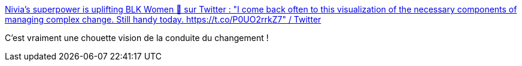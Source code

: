 :jbake-type: post
:jbake-status: published
:jbake-title: Nivia’s superpower is uplifting BLK Women 🎉 sur Twitter : "I come back often to this visualization of the necessary components of managing complex change. Still handy today. https://t.co/P0UO2rrkZ7" / Twitter
:jbake-tags: changement,process,illustration,_mois_déc.,_année_2020
:jbake-date: 2020-12-31
:jbake-depth: ../
:jbake-uri: shaarli/1609411143000.adoc
:jbake-source: https://nicolas-delsaux.hd.free.fr/Shaarli?searchterm=https%3A%2F%2Ftwitter.com%2FLanooba%2Fstatus%2F1344498348070465539&searchtags=changement+process+illustration+_mois_d%C3%A9c.+_ann%C3%A9e_2020
:jbake-style: shaarli

https://twitter.com/Lanooba/status/1344498348070465539[Nivia’s superpower is uplifting BLK Women 🎉 sur Twitter : "I come back often to this visualization of the necessary components of managing complex change. Still handy today. https://t.co/P0UO2rrkZ7" / Twitter]

C'est vraiment une chouette vision de la conduite du changement !
